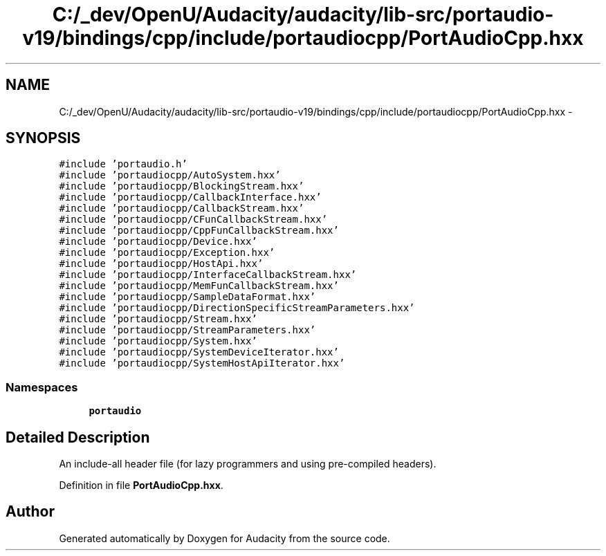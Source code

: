 .TH "C:/_dev/OpenU/Audacity/audacity/lib-src/portaudio-v19/bindings/cpp/include/portaudiocpp/PortAudioCpp.hxx" 3 "Thu Apr 28 2016" "Audacity" \" -*- nroff -*-
.ad l
.nh
.SH NAME
C:/_dev/OpenU/Audacity/audacity/lib-src/portaudio-v19/bindings/cpp/include/portaudiocpp/PortAudioCpp.hxx \- 
.SH SYNOPSIS
.br
.PP
\fC#include 'portaudio\&.h'\fP
.br
\fC#include 'portaudiocpp/AutoSystem\&.hxx'\fP
.br
\fC#include 'portaudiocpp/BlockingStream\&.hxx'\fP
.br
\fC#include 'portaudiocpp/CallbackInterface\&.hxx'\fP
.br
\fC#include 'portaudiocpp/CallbackStream\&.hxx'\fP
.br
\fC#include 'portaudiocpp/CFunCallbackStream\&.hxx'\fP
.br
\fC#include 'portaudiocpp/CppFunCallbackStream\&.hxx'\fP
.br
\fC#include 'portaudiocpp/Device\&.hxx'\fP
.br
\fC#include 'portaudiocpp/Exception\&.hxx'\fP
.br
\fC#include 'portaudiocpp/HostApi\&.hxx'\fP
.br
\fC#include 'portaudiocpp/InterfaceCallbackStream\&.hxx'\fP
.br
\fC#include 'portaudiocpp/MemFunCallbackStream\&.hxx'\fP
.br
\fC#include 'portaudiocpp/SampleDataFormat\&.hxx'\fP
.br
\fC#include 'portaudiocpp/DirectionSpecificStreamParameters\&.hxx'\fP
.br
\fC#include 'portaudiocpp/Stream\&.hxx'\fP
.br
\fC#include 'portaudiocpp/StreamParameters\&.hxx'\fP
.br
\fC#include 'portaudiocpp/System\&.hxx'\fP
.br
\fC#include 'portaudiocpp/SystemDeviceIterator\&.hxx'\fP
.br
\fC#include 'portaudiocpp/SystemHostApiIterator\&.hxx'\fP
.br

.SS "Namespaces"

.in +1c
.ti -1c
.RI " \fBportaudio\fP"
.br
.in -1c
.SH "Detailed Description"
.PP 
An include-all header file (for lazy programmers and using pre-compiled headers)\&. 
.PP
Definition in file \fBPortAudioCpp\&.hxx\fP\&.
.SH "Author"
.PP 
Generated automatically by Doxygen for Audacity from the source code\&.
